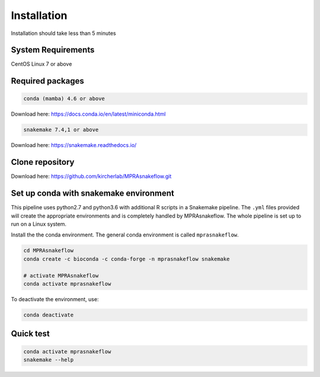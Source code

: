 .. _Installation:

=====================
Installation
=====================

Installation should take less than 5 minutes

System Requirements
===================

CentOS Linux 7 or above

Required packages
==================

.. code-block:: bash

  	conda (mamba) 4.6 or above

Download here: https://docs.conda.io/en/latest/miniconda.html

.. code-block:: bash

    snakemake 7.4,1 or above

Download here: https://snakemake.readthedocs.io/


Clone repository
=================

Download here: https://github.com/kircherlab/MPRAsnakeflow.git


Set up conda with snakemake environment
==========================================

This pipeline uses python2.7 and python3.6 with additional R scripts in a Snakemake pipeline. The ``.yml`` files provided will create the appropriate environments and is completely handled by MPRAsnakeflow. The whole pipeline is set up to run on a Linux system.

Install the the conda environment. The general conda environment is called ``mprasnakeflow``.

.. code-block:: bash

    cd MPRAsnakeflow
    conda create -c bioconda -c conda-forge -n mprasnakeflow snakemake
    
    # activate MPRAsnakeflow
    conda activate mprasnakeflow

To deactivate the environment, use:

.. code-block:: bash

    conda deactivate



Quick test
============

.. code-block:: bash

    conda activate mprasnakeflow
    snakemake --help
    
